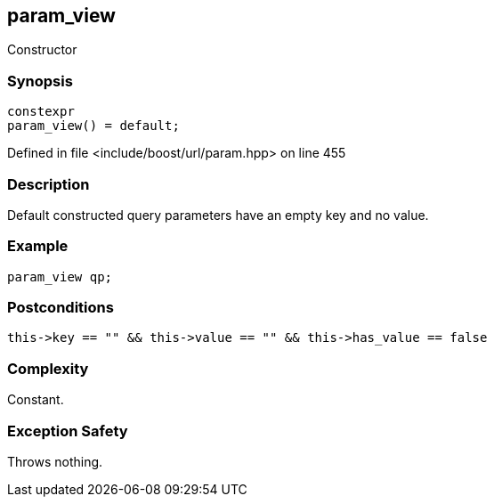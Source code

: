 :relfileprefix: ../../../
[#7AAD1217851068D0596D8762BE5096B150392DCE]
== param_view

pass:v,q[Constructor]


=== Synopsis

[source,cpp,subs="verbatim,macros,-callouts"]
----
constexpr
param_view() = default;
----

Defined in file <include/boost/url/param.hpp> on line 455

=== Description

pass:v,q[Default constructed query parameters] pass:v,q[have an empty key and no value.]

=== Example
[,cpp]
----
param_view qp;
----

=== Postconditions
[,cpp]
----
this->key == "" && this->value == "" && this->has_value == false
----

=== Complexity
pass:v,q[Constant.]

=== Exception Safety
pass:v,q[Throws nothing.]


